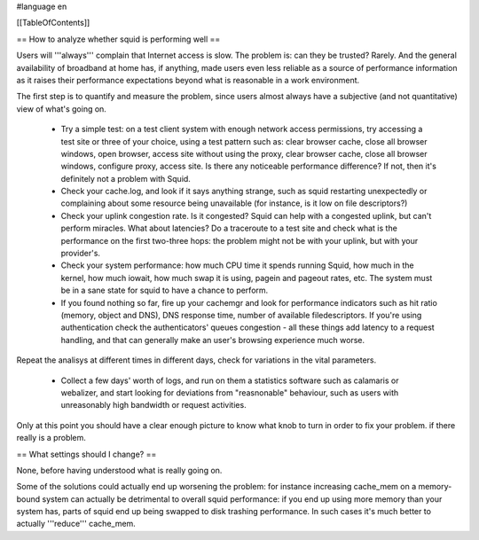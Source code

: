 #language en

[[TableOfContents]]

== How to analyze whether squid is performing well ==

Users will '''always''' complain that Internet access is slow. The problem is: can they be trusted? Rarely. And the general availability of broadband at home has, if anything, made users even less reliable as a source of performance information as it raises their performance expectations beyond what is reasonable in a work environment.

The first step is to quantify and measure the problem, since users almost always have a subjective (and not quantitative) view of what's going on.

 * Try a simple test: on a test client system with enough network access permissions, try accessing a test site or three of your choice, using a test pattern such as: clear browser cache, close all browser windows, open browser, access site without using the proxy, clear browser cache, close all browser windows, configure proxy, access site. Is there any noticeable performance difference? If not, then it's definitely not a problem with Squid.

 * Check your cache.log, and look if it says anything strange, such as squid restarting unexpectedly or complaining about some resource being unavailable (for instance, is it low on file descriptors?)

 * Check your uplink congestion rate. Is it congested? Squid can help with a congested uplink, but can't perform miracles. What about latencies? Do a traceroute to a test site and check what is the performance on the first two-three hops: the problem might not be with your uplink, but with your provider's.

 * Check your system performance: how much CPU time it spends running Squid, how much in the kernel, how much iowait, how much swap it is using, pagein and pageout rates, etc. The system must be in a sane state for squid to have a chance to perform.

 * If you found nothing so far, fire up your cachemgr and look for performance indicators such as hit ratio (memory, object and DNS), DNS response time, number of available filedescriptors. If you're using authentication check the authenticators' queues congestion - all these things add latency to a request handling, and that can generally make an user's browsing experience much worse.

Repeat the analisys at different times in different days, check for variations in the vital parameters.

 * Collect a few days' worth of logs, and run on them a statistics software such as calamaris or webalizer, and start looking for deviations from "reasnonable" behaviour, such as users with unreasonably high bandwidth or request activities.

Only at this point you should have a clear enough picture to know what knob to turn in order to fix your problem. if there really is a problem.

== What settings should I change? ==

None, before having understood what is really going on.

Some of the solutions could actually end up worsening the problem: for instance increasing cache_mem on a memory-bound system can actually be detrimental to overall squid performance: if you end up using more memory than your system has, parts of squid end up being swapped to disk trashing performance. In such cases it's much better to actually '''reduce''' cache_mem.
